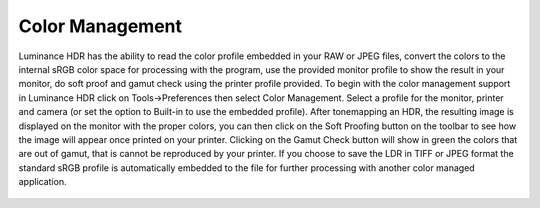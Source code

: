 
****************
Color Management
****************

Luminance HDR has the ability to read the color profile embedded in your RAW or JPEG files,
convert the colors to the internal sRGB color space for processing with the program,
use the provided monitor profile to show the result in your monitor, do soft proof and
gamut check using the printer profile provided. To begin with the color management support
in Luminance HDR click on Tools->Preferences then select Color Management.
Select a profile for the monitor, printer and camera (or set the option to Built-in to use the embedded profile).
After tonemapping an HDR, the resulting image is displayed on the monitor with the proper colors,
you can then click on the Soft Proofing button on the toolbar to see how the image will appear
once printed on your printer. Clicking on the Gamut Check button will show in green the colors
that are out of gamut, that is cannot be reproduced by your printer.
If you choose to save the LDR in TIFF or JPEG format the standard sRGB profile
is automatically embedded to the file for further processing with another color managed application.

.. figure:: /images/color_management.png
